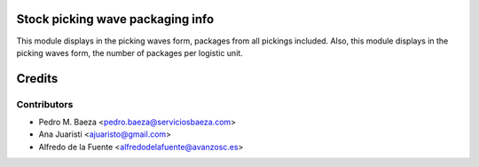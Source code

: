 Stock picking wave packaging info
================================
This module displays in the picking waves form, packages from all pickings
included. Also, this module displays in the picking waves form, the number of
packages per logistic unit.

Credits
=======

Contributors
------------
* Pedro M. Baeza <pedro.baeza@serviciosbaeza.com>
* Ana Juaristi <ajuaristo@gmail.com>
* Alfredo de la Fuente <alfredodelafuente@avanzosc.es>

